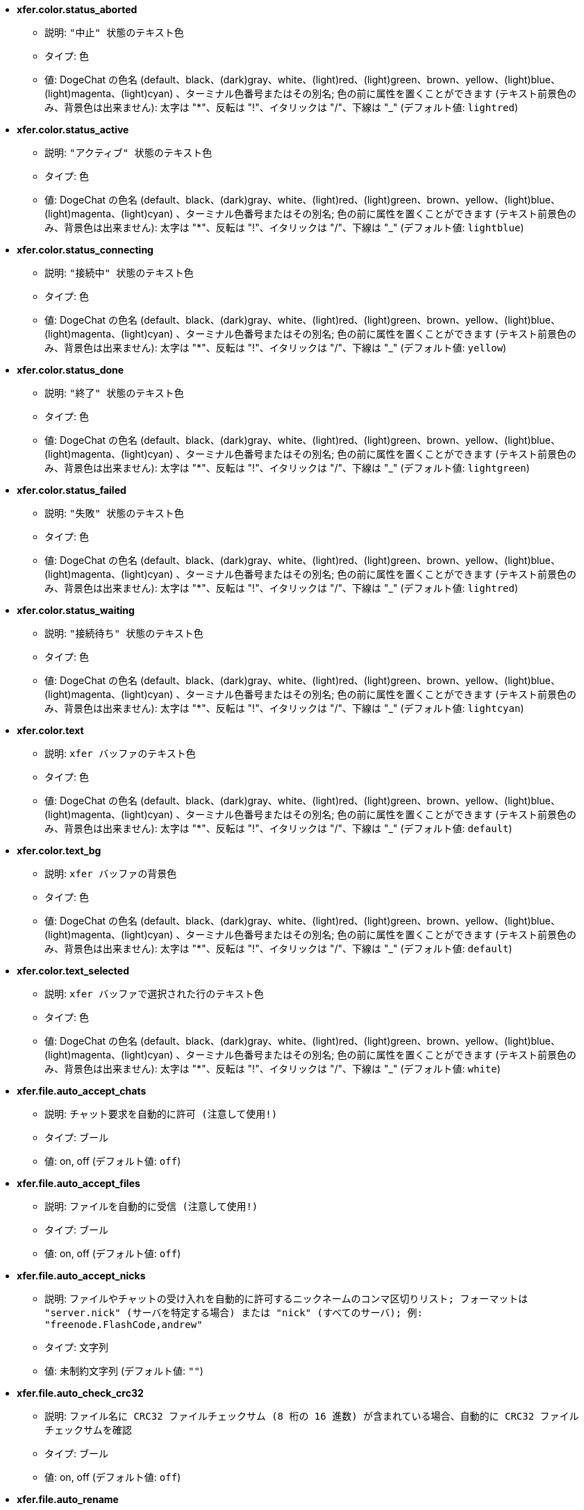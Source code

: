 //
// This file is auto-generated by script docgen.py.
// DO NOT EDIT BY HAND!
//
* [[option_xfer.color.status_aborted]] *xfer.color.status_aborted*
** 説明: `"中止" 状態のテキスト色`
** タイプ: 色
** 値: DogeChat の色名 (default、black、(dark)gray、white、(light)red、(light)green、brown、yellow、(light)blue、(light)magenta、(light)cyan) 、ターミナル色番号またはその別名; 色の前に属性を置くことができます (テキスト前景色のみ、背景色は出来ません): 太字は "*"、反転は "!"、イタリックは "/"、下線は "_" (デフォルト値: `lightred`)

* [[option_xfer.color.status_active]] *xfer.color.status_active*
** 説明: `"アクティブ" 状態のテキスト色`
** タイプ: 色
** 値: DogeChat の色名 (default、black、(dark)gray、white、(light)red、(light)green、brown、yellow、(light)blue、(light)magenta、(light)cyan) 、ターミナル色番号またはその別名; 色の前に属性を置くことができます (テキスト前景色のみ、背景色は出来ません): 太字は "*"、反転は "!"、イタリックは "/"、下線は "_" (デフォルト値: `lightblue`)

* [[option_xfer.color.status_connecting]] *xfer.color.status_connecting*
** 説明: `"接続中" 状態のテキスト色`
** タイプ: 色
** 値: DogeChat の色名 (default、black、(dark)gray、white、(light)red、(light)green、brown、yellow、(light)blue、(light)magenta、(light)cyan) 、ターミナル色番号またはその別名; 色の前に属性を置くことができます (テキスト前景色のみ、背景色は出来ません): 太字は "*"、反転は "!"、イタリックは "/"、下線は "_" (デフォルト値: `yellow`)

* [[option_xfer.color.status_done]] *xfer.color.status_done*
** 説明: `"終了" 状態のテキスト色`
** タイプ: 色
** 値: DogeChat の色名 (default、black、(dark)gray、white、(light)red、(light)green、brown、yellow、(light)blue、(light)magenta、(light)cyan) 、ターミナル色番号またはその別名; 色の前に属性を置くことができます (テキスト前景色のみ、背景色は出来ません): 太字は "*"、反転は "!"、イタリックは "/"、下線は "_" (デフォルト値: `lightgreen`)

* [[option_xfer.color.status_failed]] *xfer.color.status_failed*
** 説明: `"失敗" 状態のテキスト色`
** タイプ: 色
** 値: DogeChat の色名 (default、black、(dark)gray、white、(light)red、(light)green、brown、yellow、(light)blue、(light)magenta、(light)cyan) 、ターミナル色番号またはその別名; 色の前に属性を置くことができます (テキスト前景色のみ、背景色は出来ません): 太字は "*"、反転は "!"、イタリックは "/"、下線は "_" (デフォルト値: `lightred`)

* [[option_xfer.color.status_waiting]] *xfer.color.status_waiting*
** 説明: `"接続待ち" 状態のテキスト色`
** タイプ: 色
** 値: DogeChat の色名 (default、black、(dark)gray、white、(light)red、(light)green、brown、yellow、(light)blue、(light)magenta、(light)cyan) 、ターミナル色番号またはその別名; 色の前に属性を置くことができます (テキスト前景色のみ、背景色は出来ません): 太字は "*"、反転は "!"、イタリックは "/"、下線は "_" (デフォルト値: `lightcyan`)

* [[option_xfer.color.text]] *xfer.color.text*
** 説明: `xfer バッファのテキスト色`
** タイプ: 色
** 値: DogeChat の色名 (default、black、(dark)gray、white、(light)red、(light)green、brown、yellow、(light)blue、(light)magenta、(light)cyan) 、ターミナル色番号またはその別名; 色の前に属性を置くことができます (テキスト前景色のみ、背景色は出来ません): 太字は "*"、反転は "!"、イタリックは "/"、下線は "_" (デフォルト値: `default`)

* [[option_xfer.color.text_bg]] *xfer.color.text_bg*
** 説明: `xfer バッファの背景色`
** タイプ: 色
** 値: DogeChat の色名 (default、black、(dark)gray、white、(light)red、(light)green、brown、yellow、(light)blue、(light)magenta、(light)cyan) 、ターミナル色番号またはその別名; 色の前に属性を置くことができます (テキスト前景色のみ、背景色は出来ません): 太字は "*"、反転は "!"、イタリックは "/"、下線は "_" (デフォルト値: `default`)

* [[option_xfer.color.text_selected]] *xfer.color.text_selected*
** 説明: `xfer バッファで選択された行のテキスト色`
** タイプ: 色
** 値: DogeChat の色名 (default、black、(dark)gray、white、(light)red、(light)green、brown、yellow、(light)blue、(light)magenta、(light)cyan) 、ターミナル色番号またはその別名; 色の前に属性を置くことができます (テキスト前景色のみ、背景色は出来ません): 太字は "*"、反転は "!"、イタリックは "/"、下線は "_" (デフォルト値: `white`)

* [[option_xfer.file.auto_accept_chats]] *xfer.file.auto_accept_chats*
** 説明: `チャット要求を自動的に許可 (注意して使用!)`
** タイプ: ブール
** 値: on, off (デフォルト値: `off`)

* [[option_xfer.file.auto_accept_files]] *xfer.file.auto_accept_files*
** 説明: `ファイルを自動的に受信 (注意して使用!)`
** タイプ: ブール
** 値: on, off (デフォルト値: `off`)

* [[option_xfer.file.auto_accept_nicks]] *xfer.file.auto_accept_nicks*
** 説明: `ファイルやチャットの受け入れを自動的に許可するニックネームのコンマ区切りリスト; フォーマットは "server.nick" (サーバを特定する場合) または "nick" (すべてのサーバ); 例: "freenode.FlashCode,andrew"`
** タイプ: 文字列
** 値: 未制約文字列 (デフォルト値: `""`)

* [[option_xfer.file.auto_check_crc32]] *xfer.file.auto_check_crc32*
** 説明: `ファイル名に CRC32 ファイルチェックサム (8 桁の 16 進数) が含まれている場合、自動的に CRC32 ファイルチェックサムを確認`
** タイプ: ブール
** 値: on, off (デフォルト値: `off`)

* [[option_xfer.file.auto_rename]] *xfer.file.auto_rename*
** 説明: `既に存在する場合、受信ファイルをリネームする (".1"、".2"、...を追加)`
** タイプ: ブール
** 値: on, off (デフォルト値: `on`)

* [[option_xfer.file.auto_resume]] *xfer.file.auto_resume*
** 説明: `リモートホストとの接続が切れた場合、自動的にファイル転送をリジュームする`
** タイプ: ブール
** 値: on, off (デフォルト値: `on`)

* [[option_xfer.file.convert_spaces]] *xfer.file.convert_spaces*
** 説明: `ファイルの送受信時にスペースをアンダースコアに変換`
** タイプ: ブール
** 値: on, off (デフォルト値: `on`)

* [[option_xfer.file.download_path]] *xfer.file.download_path*
** 説明: `受信ファイルのパス: 文字列最初の "%h" は DogeChat ホーム に置換されます (デフォルトでは "~/.dogechat" に置換されます) (注意: 内容は評価されます、/help eval 参照)`
** タイプ: 文字列
** 値: 未制約文字列 (デフォルト値: `"%h/xfer"`)

* [[option_xfer.file.upload_path]] *xfer.file.upload_path*
** 説明: `送信時に読み込むファイルのパス (ユーザがパスを指定しなかった場合に使われます): 文字列最初の "%h" は DogeChat ホームに置換されます (デフォルトでは "~/.dogechat" に置換されます) (注意: 内容は評価されます、/help eval 参照)`
** タイプ: 文字列
** 値: 未制約文字列 (デフォルト値: `"~"`)

* [[option_xfer.file.use_nick_in_filename]] *xfer.file.use_nick_in_filename*
** 説明: `ファイルを受信する際にローカルファイル名のプレフィックスとしてリモートニックネームを使用`
** タイプ: ブール
** 値: on, off (デフォルト値: `on`)

* [[option_xfer.look.auto_open_buffer]] *xfer.look.auto_open_buffer*
** 説明: `新しい xfer がリストに追加されたら xfer バッファを自動的に開く`
** タイプ: ブール
** 値: on, off (デフォルト値: `on`)

* [[option_xfer.look.progress_bar_size]] *xfer.look.progress_bar_size*
** 説明: `プログレスバーのサイズ、文字数単位 (0 の場合、プログレスバーを使わない)`
** タイプ: 整数
** 値: 0 .. 256 (デフォルト値: `20`)

* [[option_xfer.look.pv_tags]] *xfer.look.pv_tags*
** 説明: `プライベートメッセージに使われたタグのコンマ区切りリスト、例: "notify_message"、"notify_private"、"notify_highlight"`
** タイプ: 文字列
** 値: 未制約文字列 (デフォルト値: `"notify_private"`)

* [[option_xfer.network.blocksize]] *xfer.network.blocksize*
** 説明: `送信パケットのブロックサイズ、バイト単位`
** タイプ: 整数
** 値: 1024 .. 102400 (デフォルト値: `65536`)

* [[option_xfer.network.fast_send]] *xfer.network.fast_send*
** 説明: `ファイル送信時に肯定応答を待たない`
** タイプ: ブール
** 値: on, off (デフォルト値: `on`)

* [[option_xfer.network.own_ip]] *xfer.network.own_ip*
** 説明: `ファイル/チャットの送信に使う IP か DNS アドレス (空の場合、ローカルインターフェイス IP を使う)`
** タイプ: 文字列
** 値: 未制約文字列 (デフォルト値: `""`)

* [[option_xfer.network.port_range]] *xfer.network.port_range*
** 説明: `ファイル/チャットを送信する際に、与えられた範囲のポートを使う (NAT で便利) ことを強制 (構文: 単一のポートを指定する場合は 5000 等、ポート範囲の場合は 5000-5015 等、空は任意のポートを意味する、1024 以下のポート番号は root 以外使えないため、1024 以上のポート番号を使うことを推奨)`
** タイプ: 文字列
** 値: 未制約文字列 (デフォルト値: `""`)

* [[option_xfer.network.speed_limit]] *xfer.network.speed_limit*
** 説明: `ファイル送信の速度制限、1 秒あたりのキロバイトで指定 (0 は制限無し)`
** タイプ: 整数
** 値: 0 .. 2147483647 (デフォルト値: `0`)

* [[option_xfer.network.timeout]] *xfer.network.timeout*
** 説明: `xfer 要求のタイムアウト (秒単位)`
** タイプ: 整数
** 値: 5 .. 2147483647 (デフォルト値: `300`)
